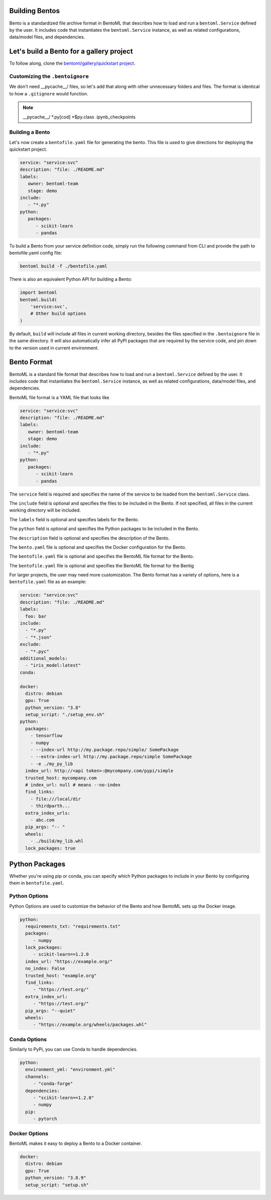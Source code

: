 .. _bento-format-page:

Building Bentos
===============

Bento is a standardized file archive format in BentoML that describes
how to load and run a ``bentoml.Service`` defined by the user. It includes
code that instantiates the ``bentoml.Service`` instance, as well
as related configurations, data/model files, and dependencies.

Let's build a Bento for a gallery project
=========================================

To follow along, clone the `bentoml/gallery/quickstart project
<https://github.com/bentoml/gallery/>`_.

Customizing the ``.bentoignore``
--------------------------------

We don't need __pycache__/ files, so let's add that along with
other unnecessary folders and files. The format is identical to how
a ``.gitignore`` would function.

.. note::
   __pycache__/
   *.py[cod]
   *$py.class
   .ipynb_checkpoints

Building a Bento
----------------

Let's now create a ``bentofile.yaml`` file for generating
the bento. This file is used to give directions for deploying
the quickstart project.

.. code:: yaml

   service: "service:svc"
   description: "file: ./README.md"
   labels:
      owner: bentoml-team
      stage: demo
   include:
      - "*.py"
   python:
      packages:
         - scikit-learn
         - pandas

To build a Bento from your service definition code, simply run the
following command from CLI and provide the path to bentofile.yaml
config file:

.. code:: bash

   bentoml build -f ./bentofile.yaml

There is also an equivalent Python API for building a Bento:

.. code:: python

   import bentoml
   bentoml.build(
       'service:svc',
       # Other build options
   )

By default, ``build`` will include all files in current working
directory, besides the files specified in the ``.bentoignore`` file in
the same directory. It will also automatically infer all PyPI packages
that are required by the service code, and pin down to the version used
in current environment.

Bento Format
================

BentoML is a standard file format that describes how to load and run
a ``bentoml.Service`` defined by the user. It includes code that
instantiates the ``bentoml.Service`` instance, as well as related
configurations, data/model files, and dependencies.

BentoML file format is a YAML file that looks like

.. code:: yaml

   service: "service:svc"
   description: "file: ./README.md"
   labels:
      owner: bentoml-team
      stage: demo
   include:
      - "*.py"
   python:
      packages:
         - scikit-learn
         - pandas

The ``service`` field is required and specifies the name of the service
to be loaded from the ``bentoml.Service`` class.

The ``include`` field is optional and specifies the files to be included
in the Bento. If not specified, all files in the current working directory
will be included.

The ``labels`` field is optional and specifies labels for the Bento.

The ``python`` field is optional and specifies the Python packages to be
included in the Bento.

The ``description`` field is optional and specifies the description of
the Bento.

The ``bento.yaml`` file is optional and specifies the Docker configuration
for the Bento.

The ``bentofile.yaml`` file is optional and specifies the BentoML file
format for the Bento.

The ``bentofile.yaml`` file is optional and specifies the BentoML file
format for the Bentig

For larger projects, the user may need more customization.
The Bento format has a variety of options, here is a
``bentofile.yaml`` file as an example:

.. code:: yaml

   service: "service:svc"
   description: "file: ./README.md"
   labels:
     foo: bar
   include:
     - "*.py"
     - "*.json"
   exclude:
     - "*.pyc"
   additional_models:
     - "iris_model:latest"
   conda:

   docker:
     distro: debian
     gpu: True
     python_version: "3.8"
     setup_script: "./setup_env.sh"
   python:
     packages:
       - tensorflow
       - numpy
       - --index-url http://my.package.repo/simple/ SomePackage
       - --extra-index-url http://my.package.repo/simple SomePackage
       - -e ./my_py_lib
     index_url: http://<api token>:@mycompany.com/pypi/simple
     trusted_host: mycompany.com
     # index_url: null # means --no-index
     find_links:
       - file:///local/dir
       - thirdparth...
     extra_index_urls:
       - abc.com
     pip_args: "-- "
     wheels:
       - ./build/my_lib.whl
     lock_packages: true

Python Packages
===============

Whether you're using pip or conda, you can specify which Python packages
to include in your Bento by configuring them in ``bentofile.yaml``.

Python Options
--------------

Python Options are used to customize the behavior of the Bento
and how BentoML sets up the Docker image.

.. code:: yaml

   python:
     requirements_txt: "requirements.txt"
     packages:
        - numpy
     lock_packages:
        - scikit-learn==1.2.0
     index_url: "https://example.org/"
     no_index: False
     trusted_host: "example.org"
     find_links:
        - "https://test.org/"
     extra_index_url:
        - "https://test.org/"
     pip_args: "--quiet"
     wheels:
        - "https://example.org/wheels/packages.whl"

Conda Options
-------------

Similarly to PyPi, you can use Conda to handle dependencies.

.. code:: yaml

   python:
     environment_yml: "environment.yml"
     channels:
        - "conda-forge"
     dependencies:
        - "scikit-learn==1.2.0"
        - numpy
     pip:
        - pytorch

Docker Options
--------------

BentoML makes it easy to deploy a Bento to a Docker container.

.. code:: yaml

   docker:
     distro: debian
     gpu: True
     python_version: "3.8.9"
     setup_script: "setup.sh"
